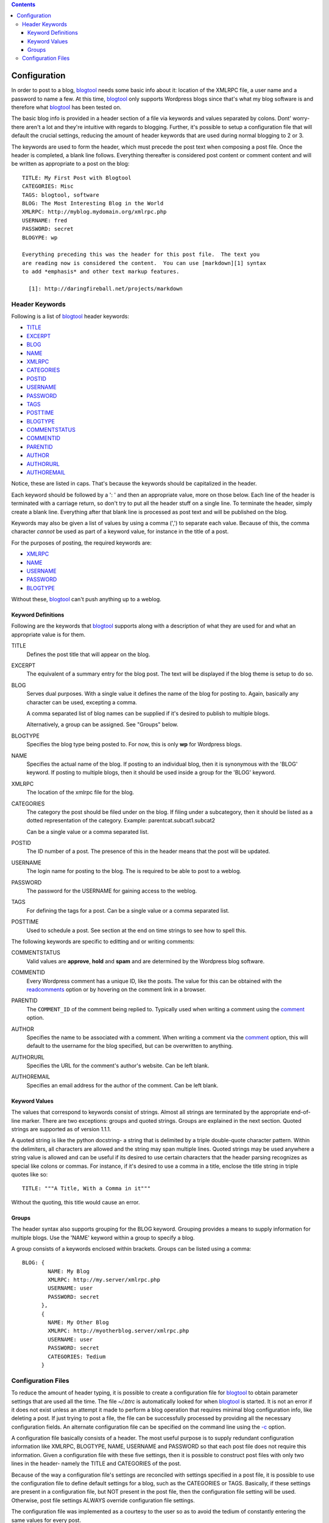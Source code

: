 .. contents:: 

Configuration
=============

In order to post to a blog, blogtool_ needs some basic info about it: location
of the XMLRPC file, a user name and a password to name a few.  At this time,
blogtool_ only supports Wordpress blogs since that's what my blog software is
and therefore what blogtool_ has been tested on.

The basic blog info is provided in a header section of a file via keywords and
values separated by colons.  Dont' worry- there aren't a lot and they're
intuitive with regards to blogging.  Further, it's possible to setup a
configuration file that will default the crucial settings, reducing the amount
of header keywords that are used during normal blogging to 2 or 3.

The keywords are used to form the header, which must precede the post text when
composing a post file.  Once the header is completed, a blank line follows.
Everything thereafter is considered post content or comment content and will be
written as appropriate to a post on the blog::

    TITLE: My First Post with Blogtool
    CATEGORIES: Misc
    TAGS: blogtool, software
    BLOG: The Most Interesting Blog in the World
    XMLRPC: http://myblog.mydomain.org/xmlrpc.php
    USERNAME: fred
    PASSWORD: secret
    BLOGYPE: wp

    Everything preceding this was the header for this post file.  The text you
    are reading now is considered the content.  You can use [markdown][1] syntax
    to add *emphasis* and other text markup features.

      [1]: http://daringfireball.net/projects/markdown

Header Keywords
---------------

Following is a list of blogtool_ header keywords:

+ TITLE_
+ EXCERPT_
+ BLOG_
+ NAME_
+ XMLRPC_
+ CATEGORIES_
+ POSTID_
+ USERNAME_
+ PASSWORD_
+ TAGS_
+ POSTTIME_
+ BLOGTYPE_
+ COMMENTSTATUS_
+ COMMENTID_
+ PARENTID_
+ AUTHOR_
+ AUTHORURL_
+ AUTHOREMAIL_

Notice, these are listed in caps.  That's because the keywords should be
capitalized in the header. 

Each keyword should be followed by a ': ' and then an appropriate value, more
on those below.  Each line of the header is terminated with a carriage return,
so don't try to put all the header stuff on a single line.  To terminate the
header, simply create a blank line.  Everything after that blank line is
processed as post text and will be published on the blog.

Keywords may also be given a list of values by using a comma (',') to separate
each value.  Because of this, the comma character *cannot* be used as part of a
keyword value, for instance in the title of a post.

For the purposes of posting, the required keywords are:

+ XMLRPC_
+ NAME_
+ USERNAME_
+ PASSWORD_
+ BLOGTYPE_

Without these, blogtool_ can't push anything up to a weblog.

Keyword Definitions
~~~~~~~~~~~~~~~~~~~

Following are the keywords that blogtool_ supports along with a description of
what they are used for and what an appropriate value is for them.

.. _title:

TITLE  
    Defines the post title that will appear on the blog.  

.. _excerpt:

EXCERPT
    The equivalent of a summary entry for the blog post.  The text will be
    displayed if the blog theme is setup to do so.

.. _blog:

BLOG  
    Serves dual purposes.  With a single value it defines the name of the blog
    for posting to.  Again, basically any character can be used, excepting a
    comma.
  
    A comma separated list of blog names can be supplied if it's desired to
    publish to multiple blogs.

    Alternatively, a group can be assigned.  See "Groups" below.

.. _blogtype:

BLOGTYPE  
    Specifies the blog type being posted to.  For now, this is only **wp** for
    Wordpress blogs.

.. _name:

NAME  
    Specifies the actual name of the blog.  If posting to an individual blog,
    then it is synonymous with the 'BLOG' keyword.  If posting to multiple
    blogs, then it should be used inside a group for the 'BLOG' keyword.

.. _xmlrpc:

XMLRPC  
    The location of the xmlrpc file for the blog.

.. _categories:

CATEGORIES  
    The category the post should be filed under on the blog.  If filing under a
    subcategory, then it should be listed as a dotted representation of the
    category.  Example: parentcat.subcat1.subcat2

    Can be a single value or a comma separated list.

.. _postid:

POSTID  
    The ID number of a post.  The presence of this in the header means that the
    post will be updated.

.. _username:

USERNAME  
    The login name for posting to the blog.  The is required to be able to post to
    a weblog.

.. _password:

PASSWORD  
    The password for the USERNAME for gaining access to the weblog.

.. _tags:

TAGS  
    For defining the tags for a post.  Can be a single value or a comma separated
    list.

.. _posttime:

POSTTIME  
    Used to schedule a post.  See section at the end on time strings to see how
    to spell this.

The following keywords are specific to editting and or writing comments:

.. _commentstatus:

COMMENTSTATUS  
    Valid values are **approve**, **hold** and **spam** and are determined by the
    Wordpress blog software.  

.. _commentid:

COMMENTID  
    Every Wordpress comment has a unique ID, like the posts.  The value for this
    can be obtained with the readcomments_ option or by hovering on the
    comment link in a browser.

.. _parentid:

PARENTID  
    The ``COMMENT_ID`` of the comment being replied to.  Typically used when
    writing a comment using the comment_ option.

.. _author:

AUTHOR  
    Specifies the name to be associated with a comment.  When writing a comment
    via the comment_ option, this will default to the username for the blog
    specified, but can be overwritten to anything.

.. _authorurl:

AUTHORURL  
    Specifies the URL for the comment's author's website.  Can be left blank.

.. _authoremail:

AUTHOREMAIL  
    Specifies an email address for the author of the comment.  Can be left
    blank.

Keyword Values
~~~~~~~~~~~~~~

The values that correspond to keywords consist of strings.  Almost all strings
are terminated by the appropriate end-of-line marker.  There are two exceptions:
groups and quoted strings.  Groups are explained in the next section.  Quoted
strings are supported as of version 1.1.1.

A quoted string is like the python docstring- a string that is delimited by a
triple double-quote character pattern.  Within the delimiters, all characters
are allowed and the string may span multiple lines.  Quoted strings may be used
anywhere a string value is allowed and can be useful if its desired to use
certain characters that the header parsing recognizes as special like colons or
commas.  For instance, if it's desired to use a comma in a title, enclose the
title string in triple quotes like so::

    TITLE: """A Title, With a Comma in it"""

Without the quoting, this title would cause an error.

Groups
~~~~~~

The header syntax also supports grouping for the BLOG keyword.  Grouping
provides a means to supply information for multiple blogs.  Use the 'NAME'
keyword within a group to specify a blog.

A group consists of a keywords enclosed within brackets.  Groups can be listed
using a comma::

    BLOG: {
            NAME: My Blog
            XMLRPC: http://my.server/xmlrpc.php
            USERNAME: user
            PASSWORD: secret
          },
          {
            NAME: My Other Blog
            XMLRPC: http://myotherblog.server/xmlrpc.php
            USERNAME: user
            PASSWORD: secret
            CATEGORIES: Tedium
          }

Configuration Files
-------------------

To reduce the amount of header typing, it is possible to create a configuration
file for blogtool_ to obtain parameter settings that are used all the time.  The
file *~/.btrc* is automatically looked for when blogtool_ is started.  It is not
an error if it does not exist unless an attempt it made to perform a blog
operation that requires minimal blog configuration info, like deleting a post.
If just trying to post a file, the file can be successfully processed by
providing all the necessary configuration fields.  An alternate configuration
file can be specified on the command line using the `-c`_ option.

A configuration file basically consists of a header.  The most useful purpose is
to supply redundant configuration information like XMLRPC, BLOGTYPE, NAME,
USERNAME and PASSWORD so that each post file does not require this information.
Given a configuration file with these five settings, then it is possible to
construct post files with only two lines in the header- namely the TITLE and
CATEGORIES of the post.

Because of the way a configuration file's settings are reconciled with settings
specified in a post file, it is possible to use the configuration file to define
default settings for a blog, such as the CATEGORIES or TAGS.  Basically, if
these settings are present in a configuration file, but NOT present in the post
file, then the configuration file setting will be used.  Otherwise, post file
settings ALWAYS override configuration file settings.

The configuration file was implemented as a courtesy to the user so as to avoid
the tedium of constantly entering the same values for every post.

.. _blogtool: https://pypi.python.org/pypi/blogtool
.. _readcomments: commandline.html#options
.. _comment: commandline.html#options
.. _-c: commandline.html#options
